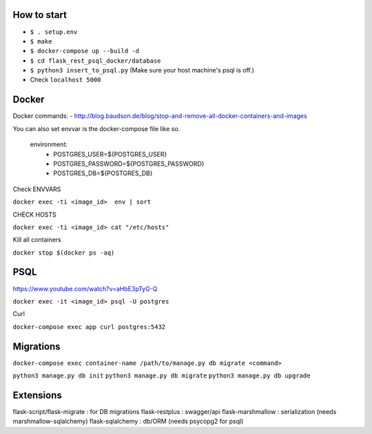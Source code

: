 How to start
============

- ``$ . setup.env``
- ``$ make``
- ``$ docker-compose up --build -d``
- ``$ cd flask_rest_psql_docker/database``
- ``$ python3 insert_to_psql.py`` (Make sure your host machine's psql is off.)
- Check ``localhost 5000``

Docker
============

Docker commands:
- http://blog.baudson.de/blog/stop-and-remove-all-docker-containers-and-images

You can also set envvar is the docker-compose file like so.

    environment:
          - POSTGRES_USER=${POSTGRES_USER}
          - POSTGRES_PASSWORD=${POSTGRES_PASSWORD}
          - POSTGRES_DB=${POSTGRES_DB}

Check ENVVARS

``docker exec -ti <image_id>  env | sort``

CHECK HOSTS

``docker exec -ti <image_id> cat "/etc/hosts"``

Kill all containers

``docker stop $(docker ps -aq)``

PSQL
============

https://www.youtube.com/watch?v=aHbE3pTyG-Q

``docker exec -it <image_id> psql -U postgres``

Curl

``docker-compose exec app curl postgres:5432``

Migrations
============

``docker-compose exec container-name /path/to/manage.py db migrate <command>``

``python3 manage.py db init``
``python3 manage.py db migrate``
``python3 manage.py db upgrade``


Extensions
============

flask-script/flask-migrate : for DB migrations
flask-restplus : swagger/api
flask-marshmallow : serialization (needs marshmallow-sqlalchemy)
flask-sqlalchemy : db/ORM (needs psycopg2 for psql)




